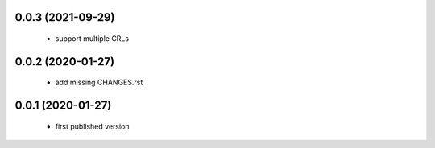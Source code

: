 0.0.3 (2021-09-29)
==================

 * support multiple CRLs

0.0.2 (2020-01-27)
==================

 * add missing CHANGES.rst

0.0.1 (2020-01-27)
==================

 * first published version
